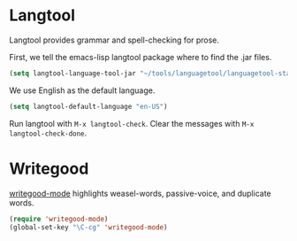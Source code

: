 * Langtool

Langtool provides grammar and spell-checking for prose.

First, we tell the emacs-lisp langtool package where to find the .jar files.

#+BEGIN_SRC emacs-lisp
    (setq langtool-language-tool-jar "~/tools/languagetool/languagetool-standalone/target/LanguageTool-3.6-SNAPSHOT/LanguageTool-3.6-SNAPSHOT/languagetool-commandline.jar")
#+END_SRC

We use English as the default language.

#+BEGIN_SRC emacs-lisp
    (setq langtool-default-language "en-US")
#+END_SRC

Run langtool with =M-x langtool-check=. Clear the messages with =M-x langtool-check-done=.

* Writegood

[[https://github.com/bnbeckwith/writegood-mode][writegood-mode]] highlights weasel-words, passive-voice, and duplicate
words.

#+BEGIN_SRC emacs-lisp
  (require 'writegood-mode)
  (global-set-key "\C-cg" 'writegood-mode)
#+END_SRC

